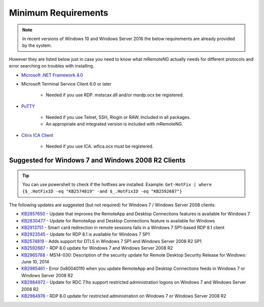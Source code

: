 .. _requirements:

********************
Minimum Requirements
********************

.. note::

	In recent versions of Windows 10 and Windows Server 2016 the below requirements are already provided by the system.

However they are listed below just in case you need to know what mRemoteNG actually needs for different protocols and
error searching on troubles with installing.

- `Microsoft .NET Framework 4.0 <https://www.microsoft.com/en-us/download/details.aspx?id=17851>`_

- Microsoft Terminal Service Client 6.0 or later

   - Needed if you use RDP. mstscax.dll and/or msrdp.ocx be registered.

- `PuTTY <http://www.chiark.greenend.org.uk/~sgtatham/putty/download.html>`_

   - Needed if you use Telnet, SSH, Rlogin or RAW. Included in all packages.
   - An appropriate and integrated version is included with mRemoteNG.

- `Citrix ICA Client <https://www.citrix.com/downloads/citrix-receiver.html>`_

   - Needed if you use ICA. wfica.ocx must be registered.

Suggested for Windows 7 and Windows 2008 R2 Clients
---------------------------------------------------
.. tip::

	You can use powershell to check if the hotfixes are installed. Example: ``Get-HotFix | where {$_.HotFixID -eq "KB2574819" -and $_.HotFixID -eq "KB2592687"}``

The following updates are suggested (but not required) for Windows 7 / Windows Server 2008 clients:

- `KB2857650 <https://support.microsoft.com/en-us/kb/2857650>`_ - Update that improves the RemoteApp and Desktop Connections features is available for Windows 7
- `KB2830477 <https://support.microsoft.com/en-us/kb/2830477>`_ - Update for RemoteApp and Desktop Connections feature is available for Windows
- `KB2913751 <https://support.microsoft.com/en-us/kb/2913751>`_ - Smart card redirection in remote sessions fails in a Windows 7 SP1-based RDP 8.1 client
- `KB2923545 <https://support.microsoft.com/en-us/kb/2923545>`_ - Update for RDP 8.1 is available for Windows 7 SP1
- `KB2574819 <https://support.microsoft.com/en-us/kb/2574819>`_ - Adds support for DTLS in Windows 7 SP1 and Windows Server 2008 R2 SP1
- `KB2592687 <https://support.microsoft.com/en-us/kb/2592687>`_ - RDP 8.0 update for Windows 7 and Windows Server 2008 R2
- `KB2965788 <https://support.microsoft.com/en-us/kb/2965788>`_ - MS14-030: Description of the security update for Remote Desktop Security Release for Windows: June 10, 2014
- `KB2985461 <https://support.microsoft.com/en-us/kb/2985461>`_ - Error 0x800401f0 when you update RemoteApp and Desktop Connections feeds in Windows 7 or Windows Server 2008 R2
- `KB2984972 <https://support.microsoft.com/en-us/kb/2984972>`_ - Update for RDC 7.1to support restricted administration logons on Windows 7 and Windows Server 2008 R2
- `KB2984976 <https://support.microsoft.com/en-us/kb/2984976>`_ - RDP 8.0 update for restricted administration on Windows 7 or Windows Server 2008 R2
